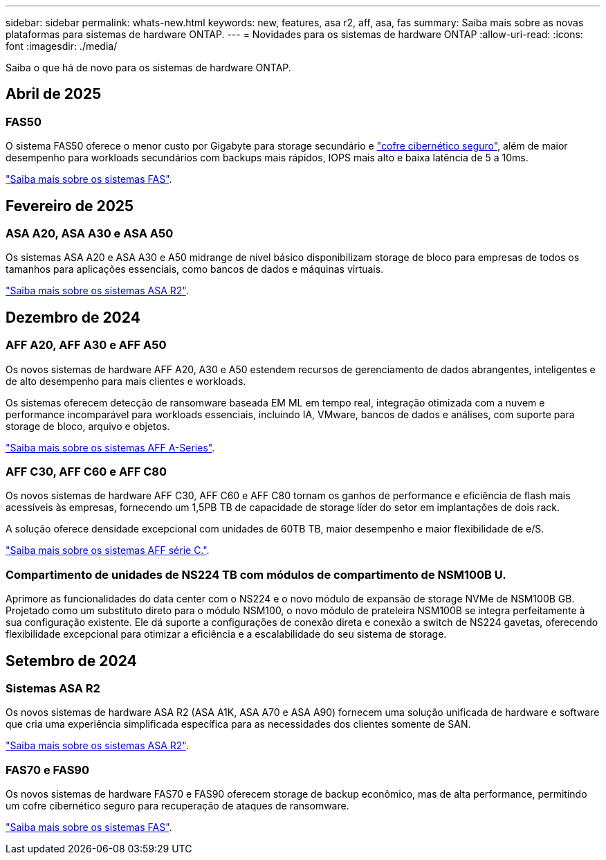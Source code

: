 ---
sidebar: sidebar 
permalink: whats-new.html 
keywords: new, features, asa r2, aff, asa, fas 
summary: Saiba mais sobre as novas plataformas para sistemas de hardware ONTAP. 
---
= Novidades para os sistemas de hardware ONTAP
:allow-uri-read: 
:icons: font
:imagesdir: ./media/


[role="lead"]
Saiba o que há de novo para os sistemas de hardware ONTAP.



== Abril de 2025



=== FAS50

O sistema FAS50 oferece o menor custo por Gigabyte para storage secundário e link:https://docs.netapp.com/us-en/netapp-solutions/cyber-vault/ontap-cyber-vault-overview.html["cofre cibernético seguro"], além de maior desempenho para workloads secundários com backups mais rápidos, IOPS mais alto e baixa latência de 5 a 10ms.

link:https://www.netapp.com/pdf.html?item=/media/7819-ds-4020.pdf["Saiba mais sobre os sistemas FAS"].



== Fevereiro de 2025



=== ASA A20, ASA A30 e ASA A50

Os sistemas ASA A20 e ASA A30 e A50 midrange de nível básico disponibilizam storage de bloco para empresas de todos os tamanhos para aplicações essenciais, como bancos de dados e máquinas virtuais.

link:https://docs.netapp.com/us-en/asa-r2/get-started/learn-about.html["Saiba mais sobre os sistemas ASA R2"].



== Dezembro de 2024



=== AFF A20, AFF A30 e AFF A50

Os novos sistemas de hardware AFF A20, A30 e A50 estendem recursos de gerenciamento de dados abrangentes, inteligentes e de alto desempenho para mais clientes e workloads.

Os sistemas oferecem detecção de ransomware baseada EM ML em tempo real, integração otimizada com a nuvem e performance incomparável para workloads essenciais, incluindo IA, VMware, bancos de dados e análises, com suporte para storage de bloco, arquivo e objetos.

link:https://www.netapp.com/data-storage/aff-a-series/["Saiba mais sobre os sistemas AFF A-Series"].



=== AFF C30, AFF C60 e AFF C80

Os novos sistemas de hardware AFF C30, AFF C60 e AFF C80 tornam os ganhos de performance e eficiência de flash mais acessíveis às empresas, fornecendo um 1,5PB TB de capacidade de storage líder do setor em implantações de dois rack.

A solução oferece densidade excepcional com unidades de 60TB TB, maior desempenho e maior flexibilidade de e/S.

link:https://www.netapp.com/data-storage/aff-c-series/["Saiba mais sobre os sistemas AFF série C."].



=== Compartimento de unidades de NS224 TB com módulos de compartimento de NSM100B U.

Aprimore as funcionalidades do data center com o NS224 e o novo módulo de expansão de storage NVMe de NSM100B GB. Projetado como um substituto direto para o módulo NSM100, o novo módulo de prateleira NSM100B se integra perfeitamente à sua configuração existente. Ele dá suporte a configurações de conexão direta e conexão a switch de NS224 gavetas, oferecendo flexibilidade excepcional para otimizar a eficiência e a escalabilidade do seu sistema de storage.



== Setembro de 2024



=== Sistemas ASA R2

Os novos sistemas de hardware ASA R2 (ASA A1K, ASA A70 e ASA A90) fornecem uma solução unificada de hardware e software que cria uma experiência simplificada específica para as necessidades dos clientes somente de SAN.

link:https://docs.netapp.com/us-en/asa-r2/get-started/learn-about.html["Saiba mais sobre os sistemas ASA R2"].



=== FAS70 e FAS90

Os novos sistemas de hardware FAS70 e FAS90 oferecem storage de backup econômico, mas de alta performance, permitindo um cofre cibernético seguro para recuperação de ataques de ransomware.

link:https://www.netapp.com/data-storage/fas/["Saiba mais sobre os sistemas FAS"].
